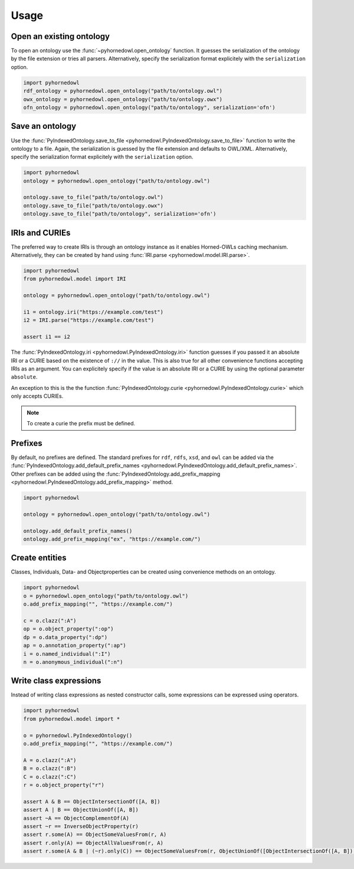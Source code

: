 Usage
=====


Open an existing ontology
-------------------------

To open an ontology use the :func:`~pyhornedowl.open_ontology` function. It guesses the serialization of the ontology by the file extension or tries all parsers. Alternatively, specify the serialization format explicitely with the ``serialization`` option.

.. code-block:: python
   
   import pyhornedowl
   rdf_ontology = pyhornedowl.open_ontology("path/to/ontology.owl")
   owx_ontology = pyhornedowl.open_ontology("path/to/ontology.owx")
   ofn_ontology = pyhornedowl.open_ontology("path/to/ontology", serialization='ofn')
   



Save an ontology
----------------

Use the :func:`PyIndexedOntology.save_to_file <pyhornedowl.PyIndexedOntology.save_to_file>` function to write the ontology to a file. Again, the serialization is guessed by the file extension and defaults to OWL/XML. Alternatively, specify the serialization format explicitely with the ``serialization`` option.

.. code-block:: python

   import pyhornedowl
   ontology = pyhornedowl.open_ontology("path/to/ontology.owl")

   ontology.save_to_file("path/to/ontology.owl")
   ontology.save_to_file("path/to/ontology.owx")
   ontology.save_to_file("path/to/ontology", serialization='ofn')
   

IRIs and CURIEs
--------------------------
The preferred way to create IRIs is through an ontology instance as it enables Horned-OWLs caching mechanism. Alternatively, they can be created by hand using :func:`IRI.parse <pyhornedowl.model.IRI.parse>`.

.. code-block:: python

    import pyhornedowl
    from pyhornedowl.model import IRI

    ontology = pyhornedowl.open_ontology("path/to/ontology.owl")

    i1 = ontology.iri("https://example.com/test")
    i2 = IRI.parse("https://example.com/test")

    assert i1 == i2

The :func:`PyIndexedOntology.iri <pyhornedowl.PyIndexedOntology.iri>` function guesses if you passed it an absolute IRI or a CURIE based on the existence of ``://`` in the value. This is also true for all other convenience functions accepting IRIs as an argument. You can explicitely specify if the value is an absolute IRI or a CURIE by using the optional parameter ``absolute``.

An exception to this is the the function :func:`PyIndexedOntology.curie <pyhornedowl.PyIndexedOntology.curie>` which only accepts CURIEs.

.. note::
    To create a curie the prefix must be defined.



Prefixes
--------

By default, no prefixes are defined. The standard prefixes for ``rdf``, ``rdfs``, ``xsd``, and ``owl`` can be added via the :func:`PyIndexedOntology.add_default_prefix_names <pyhornedowl.PyIndexedOntology.add_default_prefix_names>`. Other prefixes can be added using the :func:`PyIndexedOntology.add_prefix_mapping <pyhornedowl.PyIndexedOntology.add_prefix_mapping>` method. 

.. code-block:: python

    import pyhornedowl

    ontology = pyhornedowl.open_ontology("path/to/ontology.owl")

    ontology.add_default_prefix_names()
    ontology.add_prefix_mapping("ex", "https://example.com/")


Create entities
---------------
Classes, Individuals, Data- and Objectproperties can be created using convenience methods on an ontology.

.. code-block:: python

    import pyhornedowl
    o = pyhornedowl.open_ontology("path/to/ontology.owl")
    o.add_prefix_mapping("", "https://example.com/")

    c = o.clazz(":A")
    op = o.object_property(":op")
    dp = o.data_property(":dp")
    ap = o.annotation_property(":ap")
    i = o.named_individual(":I")
    n = o.anonymous_individual(":n")


Write class expressions
-----------------------

Instead of writing class expressions as nested constructor calls, some expressions can be expressed using operators.

.. code-block:: python

    import pyhornedowl
    from pyhornedowl.model import *

    o = pyhornedowl.PyIndexedOntology()
    o.add_prefix_mapping("", "https://example.com/")

    A = o.clazz(":A")
    B = o.clazz(":B")
    C = o.clazz(":C")
    r = o.object_property("r")

    assert A & B == ObjectIntersectionOf([A, B])
    assert A | B == ObjectUnionOf([A, B])
    assert ~A == ObjectComplementOf(A)
    assert ~r == InverseObjectProperty(r)
    assert r.some(A) == ObjectSomeValuesFrom(r, A)
    assert r.only(A) == ObjectAllValuesFrom(r, A)
    assert r.some(A & B | (~r).only(C)) == ObjectSomeValuesFrom(r, ObjectUnionOf([ObjectIntersectionOf([A, B]), ObjectAllValuesFrom(InverseObjectProperty(r), C)]))
